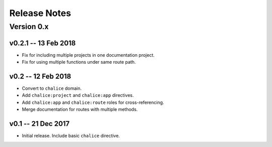 =============
Release Notes
=============

Version 0.x
===========

v0.2.1 -- 13 Feb 2018
---------------------
* Fix for including multiple projects in one documentation project.
* Fix for using multiple functions under same route path.


v0.2 -- 12 Feb 2018
-------------------
* Convert to ``chalice`` domain.
* Add ``chalice:project`` and ``chalice:app`` directives.
* Add ``chalice:app`` and ``chalice:route`` roles for cross-referencing.
* Merge documentation for routes with multiple methods.


v0.1 -- 21 Dec 2017
-------------------
* Initial release. Include basic ``chalice`` directive.

